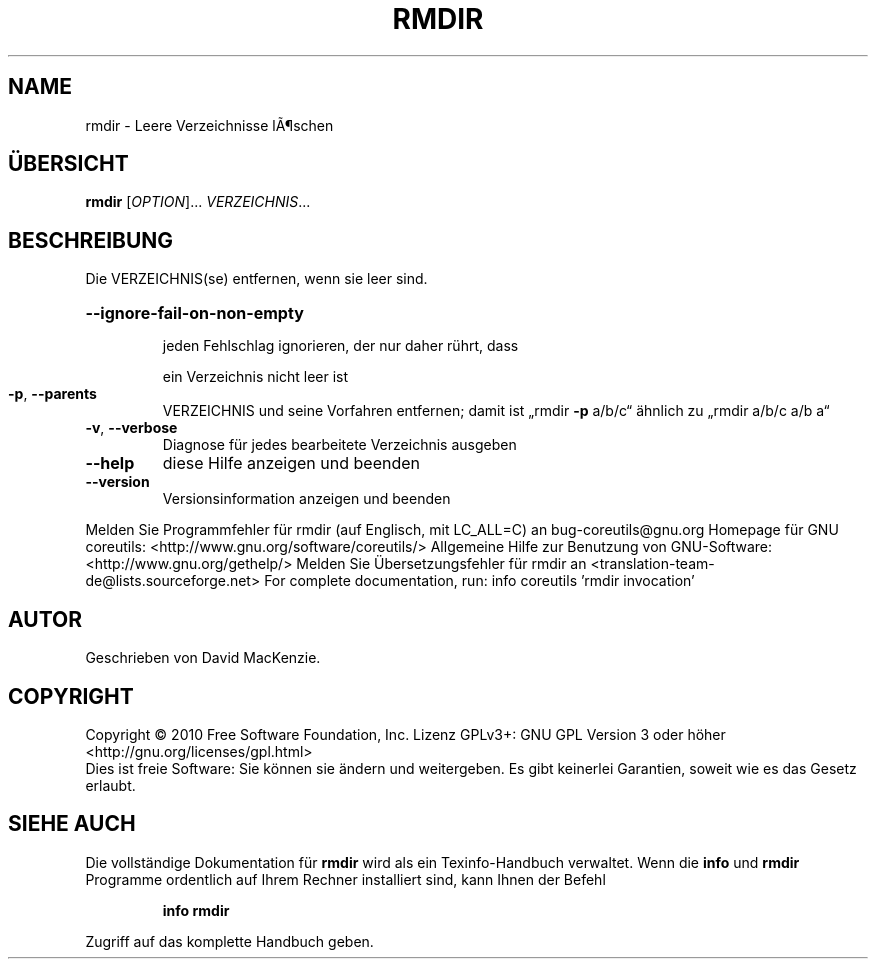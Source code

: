 .\" DO NOT MODIFY THIS FILE!  It was generated by help2man 1.38.2.
.TH RMDIR "1" "April 2010" "GNU coreutils 8.5" "Benutzerkommandos"
.SH NAME
rmdir \- Leere Verzeichnisse lÃ¶schen
.SH ÜBERSICHT
.B rmdir
[\fIOPTION\fR]... \fIVERZEICHNIS\fR...
.SH BESCHREIBUNG
Die VERZEICHNIS(se) entfernen, wenn sie leer sind.
.HP
\fB\-\-ignore\-fail\-on\-non\-empty\fR
.IP
jeden Fehlschlag ignorieren, der nur daher rührt, dass
.IP
ein Verzeichnis nicht leer ist
.TP
\fB\-p\fR, \fB\-\-parents\fR
VERZEICHNIS und seine Vorfahren entfernen; damit ist
„rmdir \fB\-p\fR a/b/c“ ähnlich zu „rmdir a/b/c a/b a“
.TP
\fB\-v\fR, \fB\-\-verbose\fR
Diagnose für jedes bearbeitete Verzeichnis ausgeben
.TP
\fB\-\-help\fR
diese Hilfe anzeigen und beenden
.TP
\fB\-\-version\fR
Versionsinformation anzeigen und beenden
.PP
Melden Sie Programmfehler für rmdir (auf Englisch, mit LC_ALL=C) an bug\-coreutils@gnu.org
Homepage für GNU coreutils: <http://www.gnu.org/software/coreutils/>
Allgemeine Hilfe zur Benutzung von GNU\-Software: <http://www.gnu.org/gethelp/>
Melden Sie Übersetzungsfehler für rmdir an <translation\-team\-de@lists.sourceforge.net>
For complete documentation, run: info coreutils 'rmdir invocation'
.SH AUTOR
Geschrieben von David MacKenzie.
.SH COPYRIGHT
Copyright \(co 2010 Free Software Foundation, Inc.
Lizenz GPLv3+: GNU GPL Version 3 oder höher <http://gnu.org/licenses/gpl.html>
.br
Dies ist freie Software: Sie können sie ändern und weitergeben.
Es gibt keinerlei Garantien, soweit wie es das Gesetz erlaubt.
.SH "SIEHE AUCH"
Die vollständige Dokumentation für
.B rmdir
wird als ein Texinfo-Handbuch verwaltet. Wenn die
.B info
und
.B rmdir
Programme ordentlich auf Ihrem Rechner installiert sind, kann Ihnen der
Befehl
.IP
.B info rmdir
.PP
Zugriff auf das komplette Handbuch geben.
